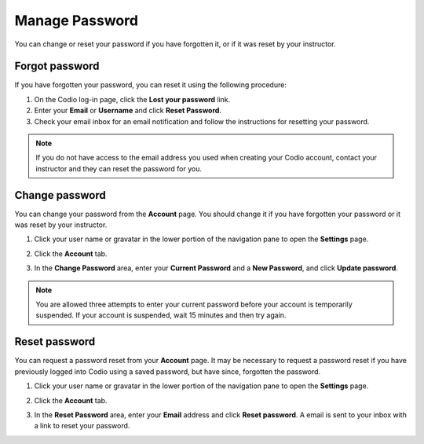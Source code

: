 .. meta::
   :description: Change or reset your password

.. _password:

Manage Password
===============
You can change or reset your password if you have forgotten it, or if it was reset by your instructor.

Forgot password
---------------

If you have forgotten your password, you can reset it using the following procedure:

1. On the Codio log-in page, click the **Lost your password** link.
2. Enter your **Email** or **Username** and click **Reset Password**.
3. Check your email inbox for an email notification and follow the instructions for resetting your password. 

.. Note:: If you do not have access to the email address you used when creating your Codio account, contact your instructor and they can reset the password for you.


Change password
---------------
You can change your password from the **Account** page. You should change it if you have forgotten your password or it was reset by your instructor. 

1. Click your user name or gravatar in the lower portion of the navigation pane to open the **Settings** page.

   .. image:: /img/what_students_do/forgotpassword/profilepic.png
      :alt: Profile Icon
      

2. Click the **Account** tab.

   .. image:: /img/what_students_do/forgotpassword/account.png
      :alt: Account

3. In the **Change Password** area, enter your **Current Password** and a **New Password**, and click **Update password**.

   .. image:: /img/what_students_do/forgotpassword/change.png
      :alt: Change password
   
.. Note:: You are allowed three attempts to enter your current password before your account is temporarily suspended. If your account is suspended, wait 15 minutes and then try again.

Reset password
--------------

You can request a password reset from your **Account** page. It may be necessary to request a password reset if you have previously logged into Codio using a saved password, but have since, forgotten the password. 

1. Click your user name or gravatar in the lower portion of the navigation pane to open the **Settings** page.

   .. image:: /img/what_students_do/forgotpassword/profilepic.png
      :alt: Profile Icon
   
2. Click the **Account** tab.

   .. image:: /img/what_students_do/forgotpassword/account.png
      :alt: Account
   
3. In the **Reset Password** area, enter your **Email** address and click **Reset password**. A email is sent to your inbox with a link to reset your password. 


